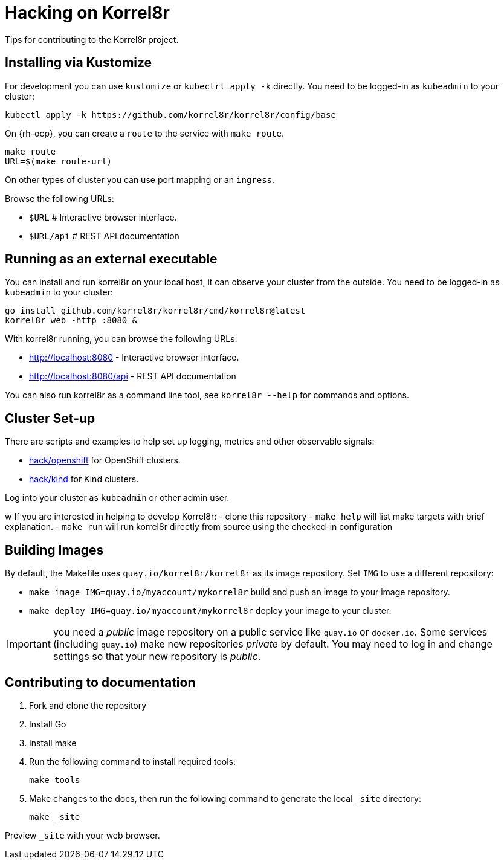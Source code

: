 = Hacking on Korrel8r

Tips for contributing to the Korrel8r project.

== Installing via Kustomize

For development you can use `kustomize` or `kubectrl apply -k` directly.
You need to be logged-in as `kubeadmin` to your cluster:

[source,bash]
----
kubectl apply -k https://github.com/korrel8r/korrel8r/config/base
----

On {rh-ocp}, you can create a `route` to the service with `make route`.

[source,bash]
----
make route
URL=$(make route-url)
----

On other types of cluster you can use port mapping or an `ingress`.

Browse the following URLs:

* `$URL`     # Interactive browser interface.
* `$URL/api` # REST API documentation

== Running as an external executable

You can install and run korrel8r on your local host, it can observe your cluster from the outside.
You need to be logged-in as `kubeadmin` to your cluster:

[source,bash]
----
go install github.com/korrel8r/korrel8r/cmd/korrel8r@latest
korrel8r web -http :8080 &
----

With korrel8r running, you can browse the following URLs:

- http://localhost:8080 - Interactive browser interface.
- http://localhost:8080/api - REST API documentation

You can also run korrel8r as a command line tool, see `korrel8r --help` for commands and options.

== Cluster Set-up

There are scripts and examples to help set up logging, metrics and other observable signals:

* link:hack/openshift/README.md[hack/openshift] for OpenShift clusters.
* link:hack/kind/README.md[hack/kind] for Kind clusters.

Log into your cluster as `kubeadmin` or other admin user.


w
If you are interested in helping to develop Korrel8r:
- clone this repository
- `make help` will list make targets with brief explanation.
- `make run` will run korrel8r directly from source using the checked-in configuration

== Building Images

By default, the Makefile uses `quay.io/korrel8r/korrel8r` as its image repository.
Set `IMG` to use a different repository:

- `make image IMG=quay.io/myaccount/mykorrel8r` build and push an image to your image repository.
- `make deploy IMG=quay.io/myaccount/mykorrel8r` deploy your image to your cluster.

IMPORTANT: you need a _public_ image repository on a public service like `quay.io` or `docker.io`.
Some services (including `quay.io`) make new repositories _private_ by default.
You may need to log in and change settings so that your new repository is _public_.

== Contributing to documentation

. Fork and clone the repository
. Install Go
. Install make
. Run the following command to install required tools:
+
[source,terminal]
----
make tools
----

. Make changes to the docs, then run the following command to generate the local `_site` directory:
+
[source,terminal]
----
make _site
----

Preview `_site` with your web browser.
